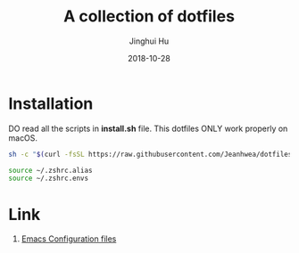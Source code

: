 #+TITLE: A collection of dotfiles
#+AUTHOR: Jinghui Hu
#+EMAIL: hujinghui@buaa.edu.cn
#+DATE: 2018-10-28
#+TAGS: dotfiles


* Installation

DO read all the scripts in *install.sh* file. This dotfiles ONLY work properly
on macOS.

#+BEGIN_SRC sh
  sh -c "$(curl -fsSL https://raw.githubusercontent.com/Jeanhwea/dotfiles/master/install.sh)"
#+END_SRC

#+BEGIN_SRC sh
  source ~/.zshrc.alias
  source ~/.zshrc.envs
#+END_SRC

* Link

1. [[https://github.com/Jeanhwea/emacs.d][Emacs Configuration files]]
